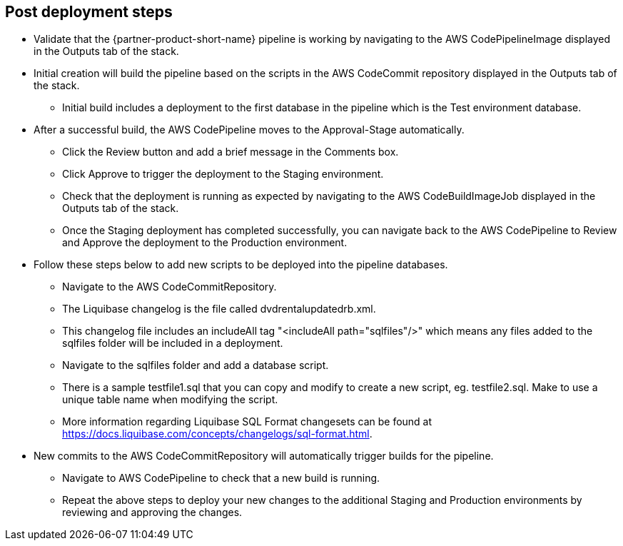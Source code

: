 //Include any post-deployment steps here, such as steps necessary to test that the deployment was successful. If there are no post-deployment steps leave this file empty.

== Post deployment steps
* Validate that the {partner-product-short-name} pipeline is working by navigating to the AWS CodePipelineImage displayed in the Outputs tab of the stack.
* Initial creation will build the pipeline based on the scripts in the AWS CodeCommit repository displayed in the Outputs tab of the stack.
** Initial build includes a deployment to the first database in the pipeline which is the Test environment database.
* After a successful build, the AWS CodePipeline moves to the Approval-Stage automatically.
** Click the Review button and add a brief message in the Comments box.
** Click Approve to trigger the deployment to the Staging environment.
** Check that the deployment is running as expected by navigating to the AWS CodeBuildImageJob displayed in the Outputs tab of the stack.
** Once the Staging deployment has completed successfully, you can navigate back to the AWS CodePipeline to Review and Approve the deployment to the Production environment.
* Follow these steps below to add new scripts to be deployed into the pipeline databases.
** Navigate to the AWS CodeCommitRepository.
** The Liquibase changelog is the file called dvdrentalupdatedrb.xml.
** This changelog file includes an includeAll tag "<includeAll path="sqlfiles"/>" which means any files added to the sqlfiles folder will be included in a deployment.
** Navigate to the sqlfiles folder and add a database script.
** There is a sample testfile1.sql that you can copy and modify to create a new script, eg. testfile2.sql. Make to use a unique table name when modifying the script.  
** More information regarding Liquibase SQL Format changesets can be found at https://docs.liquibase.com/concepts/changelogs/sql-format.html.
* New commits to the AWS CodeCommitRepository will automatically trigger builds for the pipeline. 
** Navigate to AWS CodePipeline to check that a new build is running.
** Repeat the above steps to deploy your new changes to the additional Staging and Production environments by reviewing and approving the changes.
